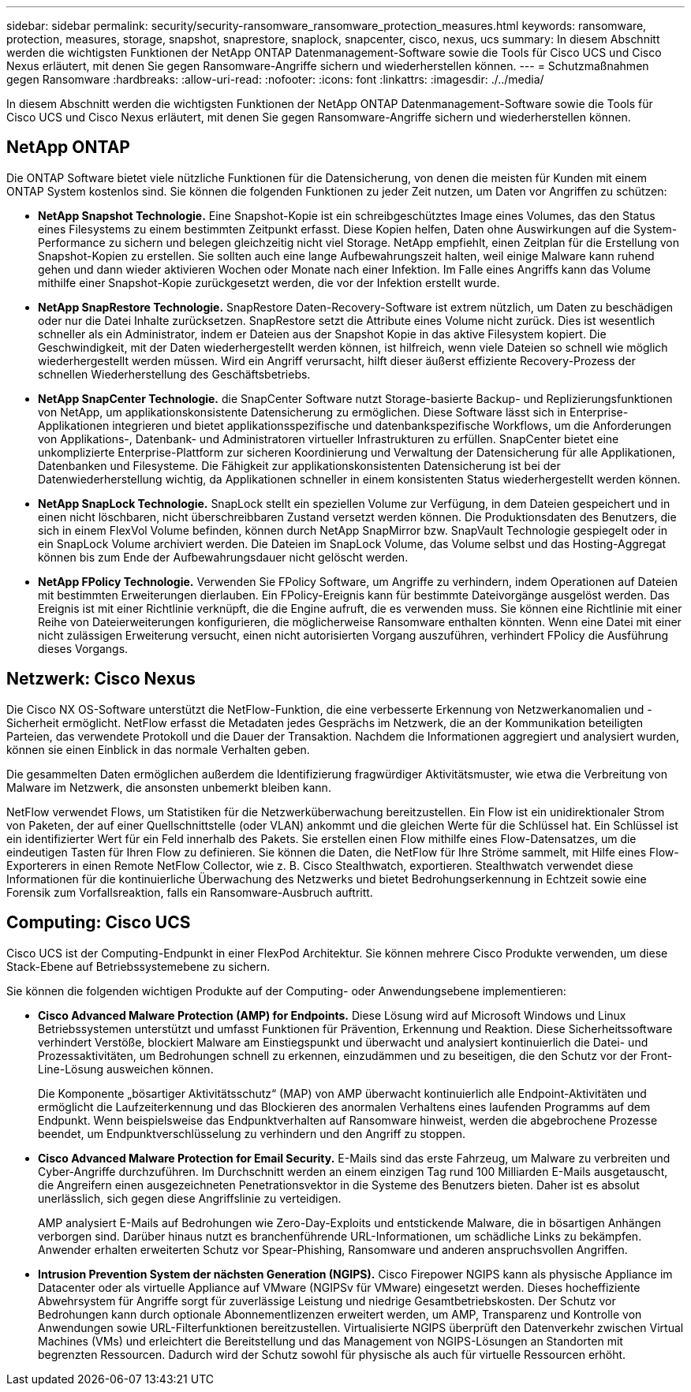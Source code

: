 ---
sidebar: sidebar 
permalink: security/security-ransomware_ransomware_protection_measures.html 
keywords: ransomware, protection, measures, storage, snapshot, snaprestore, snaplock, snapcenter, cisco, nexus, ucs 
summary: In diesem Abschnitt werden die wichtigsten Funktionen der NetApp ONTAP Datenmanagement-Software sowie die Tools für Cisco UCS und Cisco Nexus erläutert, mit denen Sie gegen Ransomware-Angriffe sichern und wiederherstellen können. 
---
= Schutzmaßnahmen gegen Ransomware
:hardbreaks:
:allow-uri-read: 
:nofooter: 
:icons: font
:linkattrs: 
:imagesdir: ./../media/


[role="lead"]
In diesem Abschnitt werden die wichtigsten Funktionen der NetApp ONTAP Datenmanagement-Software sowie die Tools für Cisco UCS und Cisco Nexus erläutert, mit denen Sie gegen Ransomware-Angriffe sichern und wiederherstellen können.



== NetApp ONTAP

Die ONTAP Software bietet viele nützliche Funktionen für die Datensicherung, von denen die meisten für Kunden mit einem ONTAP System kostenlos sind. Sie können die folgenden Funktionen zu jeder Zeit nutzen, um Daten vor Angriffen zu schützen:

* *NetApp Snapshot Technologie.* Eine Snapshot-Kopie ist ein schreibgeschütztes Image eines Volumes, das den Status eines Filesystems zu einem bestimmten Zeitpunkt erfasst. Diese Kopien helfen, Daten ohne Auswirkungen auf die System-Performance zu sichern und belegen gleichzeitig nicht viel Storage. NetApp empfiehlt, einen Zeitplan für die Erstellung von Snapshot-Kopien zu erstellen. Sie sollten auch eine lange Aufbewahrungszeit halten, weil einige Malware kann ruhend gehen und dann wieder aktivieren Wochen oder Monate nach einer Infektion. Im Falle eines Angriffs kann das Volume mithilfe einer Snapshot-Kopie zurückgesetzt werden, die vor der Infektion erstellt wurde.
* *NetApp SnapRestore Technologie.* SnapRestore Daten-Recovery-Software ist extrem nützlich, um Daten zu beschädigen oder nur die Datei Inhalte zurücksetzen. SnapRestore setzt die Attribute eines Volume nicht zurück. Dies ist wesentlich schneller als ein Administrator, indem er Dateien aus der Snapshot Kopie in das aktive Filesystem kopiert. Die Geschwindigkeit, mit der Daten wiederhergestellt werden können, ist hilfreich, wenn viele Dateien so schnell wie möglich wiederhergestellt werden müssen. Wird ein Angriff verursacht, hilft dieser äußerst effiziente Recovery-Prozess der schnellen Wiederherstellung des Geschäftsbetriebs.
* *NetApp SnapCenter Technologie.* die SnapCenter Software nutzt Storage-basierte Backup- und Replizierungsfunktionen von NetApp, um applikationskonsistente Datensicherung zu ermöglichen. Diese Software lässt sich in Enterprise-Applikationen integrieren und bietet applikationsspezifische und datenbankspezifische Workflows, um die Anforderungen von Applikations-, Datenbank- und Administratoren virtueller Infrastrukturen zu erfüllen. SnapCenter bietet eine unkomplizierte Enterprise-Plattform zur sicheren Koordinierung und Verwaltung der Datensicherung für alle Applikationen, Datenbanken und Filesysteme. Die Fähigkeit zur applikationskonsistenten Datensicherung ist bei der Datenwiederherstellung wichtig, da Applikationen schneller in einem konsistenten Status wiederhergestellt werden können.
* *NetApp SnapLock Technologie.* SnapLock stellt ein speziellen Volume zur Verfügung, in dem Dateien gespeichert und in einen nicht löschbaren, nicht überschreibbaren Zustand versetzt werden können. Die Produktionsdaten des Benutzers, die sich in einem FlexVol Volume befinden, können durch NetApp SnapMirror bzw. SnapVault Technologie gespiegelt oder in ein SnapLock Volume archiviert werden. Die Dateien im SnapLock Volume, das Volume selbst und das Hosting-Aggregat können bis zum Ende der Aufbewahrungsdauer nicht gelöscht werden.
* *NetApp FPolicy Technologie.* Verwenden Sie FPolicy Software, um Angriffe zu verhindern, indem Operationen auf Dateien mit bestimmten Erweiterungen dierlauben. Ein FPolicy-Ereignis kann für bestimmte Dateivorgänge ausgelöst werden. Das Ereignis ist mit einer Richtlinie verknüpft, die die Engine aufruft, die es verwenden muss. Sie können eine Richtlinie mit einer Reihe von Dateierweiterungen konfigurieren, die möglicherweise Ransomware enthalten könnten. Wenn eine Datei mit einer nicht zulässigen Erweiterung versucht, einen nicht autorisierten Vorgang auszuführen, verhindert FPolicy die Ausführung dieses Vorgangs.




== Netzwerk: Cisco Nexus

Die Cisco NX OS-Software unterstützt die NetFlow-Funktion, die eine verbesserte Erkennung von Netzwerkanomalien und -Sicherheit ermöglicht. NetFlow erfasst die Metadaten jedes Gesprächs im Netzwerk, die an der Kommunikation beteiligten Parteien, das verwendete Protokoll und die Dauer der Transaktion. Nachdem die Informationen aggregiert und analysiert wurden, können sie einen Einblick in das normale Verhalten geben.

Die gesammelten Daten ermöglichen außerdem die Identifizierung fragwürdiger Aktivitätsmuster, wie etwa die Verbreitung von Malware im Netzwerk, die ansonsten unbemerkt bleiben kann.

NetFlow verwendet Flows, um Statistiken für die Netzwerküberwachung bereitzustellen. Ein Flow ist ein unidirektionaler Strom von Paketen, der auf einer Quellschnittstelle (oder VLAN) ankommt und die gleichen Werte für die Schlüssel hat. Ein Schlüssel ist ein identifizierter Wert für ein Feld innerhalb des Pakets. Sie erstellen einen Flow mithilfe eines Flow-Datensatzes, um die eindeutigen Tasten für Ihren Flow zu definieren. Sie können die Daten, die NetFlow für Ihre Ströme sammelt, mit Hilfe eines Flow-Exporterers in einen Remote NetFlow Collector, wie z. B. Cisco Stealthwatch, exportieren. Stealthwatch verwendet diese Informationen für die kontinuierliche Überwachung des Netzwerks und bietet Bedrohungserkennung in Echtzeit sowie eine Forensik zum Vorfallsreaktion, falls ein Ransomware-Ausbruch auftritt.



== Computing: Cisco UCS

Cisco UCS ist der Computing-Endpunkt in einer FlexPod Architektur. Sie können mehrere Cisco Produkte verwenden, um diese Stack-Ebene auf Betriebssystemebene zu sichern.

Sie können die folgenden wichtigen Produkte auf der Computing- oder Anwendungsebene implementieren:

* *Cisco Advanced Malware Protection (AMP) for Endpoints.* Diese Lösung wird auf Microsoft Windows und Linux Betriebssystemen unterstützt und umfasst Funktionen für Prävention, Erkennung und Reaktion. Diese Sicherheitssoftware verhindert Verstöße, blockiert Malware am Einstiegspunkt und überwacht und analysiert kontinuierlich die Datei- und Prozessaktivitäten, um Bedrohungen schnell zu erkennen, einzudämmen und zu beseitigen, die den Schutz vor der Front-Line-Lösung ausweichen können.
+
Die Komponente „bösartiger Aktivitätsschutz“ (MAP) von AMP überwacht kontinuierlich alle Endpoint-Aktivitäten und ermöglicht die Laufzeiterkennung und das Blockieren des anormalen Verhaltens eines laufenden Programms auf dem Endpunkt. Wenn beispielsweise das Endpunktverhalten auf Ransomware hinweist, werden die abgebrochene Prozesse beendet, um Endpunktverschlüsselung zu verhindern und den Angriff zu stoppen.

* *Cisco Advanced Malware Protection for Email Security.* E-Mails sind das erste Fahrzeug, um Malware zu verbreiten und Cyber-Angriffe durchzuführen. Im Durchschnitt werden an einem einzigen Tag rund 100 Milliarden E-Mails ausgetauscht, die Angreifern einen ausgezeichneten Penetrationsvektor in die Systeme des Benutzers bieten. Daher ist es absolut unerlässlich, sich gegen diese Angriffslinie zu verteidigen.
+
AMP analysiert E-Mails auf Bedrohungen wie Zero-Day-Exploits und entstickende Malware, die in bösartigen Anhängen verborgen sind. Darüber hinaus nutzt es branchenführende URL-Informationen, um schädliche Links zu bekämpfen. Anwender erhalten erweiterten Schutz vor Spear-Phishing, Ransomware und anderen anspruchsvollen Angriffen.

* *Intrusion Prevention System der nächsten Generation (NGIPS).* Cisco Firepower NGIPS kann als physische Appliance im Datacenter oder als virtuelle Appliance auf VMware (NGIPSv für VMware) eingesetzt werden. Dieses hocheffiziente Abwehrsystem für Angriffe sorgt für zuverlässige Leistung und niedrige Gesamtbetriebskosten. Der Schutz vor Bedrohungen kann durch optionale Abonnementlizenzen erweitert werden, um AMP, Transparenz und Kontrolle von Anwendungen sowie URL-Filterfunktionen bereitzustellen. Virtualisierte NGIPS überprüft den Datenverkehr zwischen Virtual Machines (VMs) und erleichtert die Bereitstellung und das Management von NGIPS-Lösungen an Standorten mit begrenzten Ressourcen. Dadurch wird der Schutz sowohl für physische als auch für virtuelle Ressourcen erhöht.

